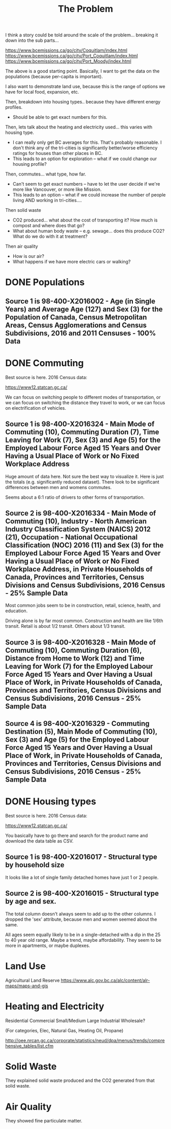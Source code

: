 #+TITLE: The Problem

I think a story could be told around the scale of the
problem... breaking it down into the sub parts...

https://www.bcemissions.ca/go/city/Coquitlam/index.html
https://www.bcemissions.ca/go/city/Port_Coquitlam/index.html
https://www.bcemissions.ca/go/city/Port_Moody/index.html

The above is a good starting point. Basically, I want to get the data
on the populations (because per-capita is important).

I also want to demonstrate land use, because this is the range of
options we have for local food, expansion, etc.

Then, breakdown into housing types.. because they have different energy profiles.
 - Should be able to get exact numbers for this.

Then, lets talk about the heating and electricity used... this varies with housing type.
 - I can really only get BC averages for this.  That's probably reasonable. I don't think
   any of the tri-cities is significantly better/worse efficiency ratings for houses than other places
   in BC.
 - This leads to an option for exploration -- what if we could change our housing profile?

Then, commutes... what type, how far.
 - Can't seem to get exact numbers -- have to let the user decide if we're more
   like Vancouver, or more like Mission.
 - This leads to an option -- what if we could increase the number of people living AND working in 
   tri-cities.... 

Then solid waste
  - CO2 produced... what about the cost of transporting it?  How much is compost and where does that go?
  - What about human body waste -- e.g. sewage... does this produce CO2?  What do we do with it at treatment?

Then air quality
  - How is our air?
  - What happens if we have more electric cars or walking?

* DONE Populations

** Source 1 is 98-400-X2016002 - Age (in Single Years) and Average Age (127) and Sex (3) for the Population of Canada, Census Metropolitan Areas, Census Agglomerations and Census Subdivisions, 2016 and 2011 Censuses - 100% Data 

#+begin_src R :session t :exports results :results table :colnames yes

  library(dplyr)
  src98.400.X2016002 <- function () {
      unz("../census2016/98-400-X2016002_ENG_CSV.ZIP", "98-400-X2016002_English_CSV_data.csv")
  }

  df.row1 <- read.table(src98.400.X2016002(), header=T, nrow=1, quote="\"", sep=",")
  start <- 233682 # Coquitlam Start
  end <- 234952 # North Van Start
  df <- read.table(src98.400.X2016002(), col.names = names(df.row1), skip = start, nrow = end - start - 1, quote="\"", sep=",")

  cities <- c('Coquitlam, CY',
              ## 'Belcarra, VL',
              ## 'Anmore, VL',
              'Port Coquitlam, CY',
              'Port Moody, CY')

  categories <- sapply(1:99, toString)
  categories[[length(categories)+1]] <- 'Under 1 year'
  categories[[length(categories)+1]] <- '100 years and over'

  df <- df %>%
      filter(GEO_NAME %in% cities, DIM..Age..in.single.years..and.average.age..127. %in% categories) %>%
      select(GEO_NAME,
             DIM..Age..in.single.years..and.average.age..127.,
             Dim..Sex..3...Member.ID...1...Total...Sex,
             Dim..Sex..3...Member.ID...2...Male,
             Dim..Sex..3...Member.ID...3...Female)

  names(df) <- c('city',
		 'age',
		 'total',
		 'male',
		 'female')

  df
#+end_src
* DONE Commuting

Best source is here. 2016 Census data:

https://www12.statcan.gc.ca/

We can focus on switching people to different modes of transportation,
or we can focus on switching the distance they travel to work, or we
can focus on electrification of vehicles.

** Source 1 is 98-400-X2016324 - Main Mode of Commuting (10), Commuting Duration (7), Time Leaving for Work (7), Sex (3) and Age (5) for the Employed Labour Force Aged 15 Years and Over Having a Usual Place of Work or No Fixed Workplace Address

Huge amount of data here. Not sure the best way to visualize it. Here
is just the totals (e.g. significantly reduced dataset). There look to
be significant differences between men and womens commutes.

Seems about a 6:1 ratio of drivers to other forms of transportation.

#+begin_src R :session t :exports results :results table :colnames yes
  library(dplyr)
  src98.400.X2016324 <- function () {
      unz("../census2016/98-400-X2016324_ENG_CSV.ZIP", "98-400-X2016324_English_CSV_data.csv")
  }

  df.row1 <- read.table(src98.400.X2016324(), header=T, nrow=1, quote="\"", sep=",")
  start <- 4553852 # Coquitlam Start
  end <- 4559102 # North Van Start
  df <- read.table(src98.400.X2016324(), col.names = names(df.row1), skip = start, nrow = end - start - 1, quote="\"", sep=",")

  cities <- c('Coquitlam, CY',
              ## 'Belcarra, VL',
              ## 'Anmore, VL',
              'Port Coquitlam, CY',
              'Port Moody, CY')

  df <- df %>%
      filter(GEO_NAME %in% cities) %>%
      select(GEO_NAME, DIM..Sex..3., DIM..Age..5., DIM..Time.leaving.for.work..7., DIM..Main.mode.of.commuting..10.,
             Dim..Commuting.duration..7...Member.ID...1...Total...Commuting.duration,
             Dim..Commuting.duration..7...Member.ID...2...Less.than.15.minutes,
             Dim..Commuting.duration..7...Member.ID...3...15.to.29.minutes,
             Dim..Commuting.duration..7...Member.ID...4...30.to.44.minutes,
             Dim..Commuting.duration..7...Member.ID...5...45.to.59.minutes,
             Dim..Commuting.duration..7...Member.ID...6...60.minutes.and.over,
             Dim..Commuting.duration..7...Member.ID...7...Average.commuting.duration)

  names(df) <- c('city', 'sex', 'age', 'leave', 'mode', 'total.duration',
		 'lt15',
		 '15to29',
		 '30to44',
		 '45to59',
		 'gte60',
		 'avergae.duration')

  total <- df %>% filter(sex == 'Total - Sex', age == 'Total - Age')
  options(width=300)
  total
#+end_src

** Source 2 is 98-400-X2016334 - Main Mode of Commuting (10), Industry - North American Industry Classification System (NAICS) 2012 (21), Occupation - National Occupational Classification (NOC) 2016 (11) and Sex (3) for the Employed Labour Force Aged 15 Years and Over Having a Usual Place of Work or No Fixed Workplace Address, in Private Households of Canada, Provinces and Territories, Census Divisions and Census Subdivisions, 2016 Census - 25% Sample Data 

Most common jobs seem to be  in construction, retail, science, health, and education.

Driving alone is by far most common. Construction and health are like
1/6th transit. Retail is about 1/2 transit. Others about 1/3 transit.

#+begin_src R :session t :exports results :results table :colnames yes
  library(dplyr)
  src98.400.X2016334 <- function () {
      unz("../census2016/98-400-X2016334_ENG_CSV.ZIP", "98-400-X2016334_English_CSV_data.csv")
  }

  df.row1 <- read.table(src98.400.X2016334(), header=T, nrow=1, quote="\"", sep=",")
  start <- 3005543 # Coquitlam Start
  end <- 3009008 # North Van Start
  df <- read.table(src98.400.X2016334(), col.names = names(df.row1), skip = start, nrow = end - start - 1, quote="\"", sep=",")

  cities <- c('Coquitlam, CY',
              ## 'Belcarra, VL',
              ## 'Anmore, VL',
              'Port Coquitlam, CY',
              'Port Moody, CY')

  df <- df %>%
      filter(GEO_NAME %in% cities) %>%
      select(GEO_NAME, DIM..Sex..3.,
             DIM..Occupation...National.Occupational.Classification..NOC..2016..11.,
             DIM..Industry...North.American.Industry.Classification.System..NAICS..2012..21.,
             Dim..Main.mode.of.commuting..10...Member.ID...1...Total...Main.mode.of.commuting..Note..3.,
             Dim..Main.mode.of.commuting..10...Member.ID...2...Car..truck.or.van,
             Dim..Main.mode.of.commuting..10...Member.ID...3...Driver..alone,
             Dim..Main.mode.of.commuting..10...Member.ID...4...2.or.more.persons.shared.the.ride.to.work,
             Dim..Main.mode.of.commuting..10...Member.ID...5...Driver..with.1.or.more.passengers,
             Dim..Main.mode.of.commuting..10...Member.ID...6...Passenger..2.or.more.persons.in.the.vehicle,
             Dim..Main.mode.of.commuting..10...Member.ID...7...Sustainable.transportation,
             Dim..Main.mode.of.commuting..10...Member.ID...8...Public.transit,
             Dim..Main.mode.of.commuting..10...Member.ID...9...Active.transport,
             Dim..Main.mode.of.commuting..10...Member.ID...10...Other.method)

  names(df) <- c('city', 'sex', 'NOC', 'NAICS', 'mode.total',
		 'Car..truck.or.van',
		 'Driver..alone',
		 '2.or.more.persons.shared.the.ride.to.work',
		 'Driver..with.1.or.more.passengers',
		 'Passenger..2.or.more.persons.in.the.vehicle',
		 'Sustainable.transportation',
		 'Public.transit',
		 'Active.transport',
		 'Other')

  total <- df %>% filter(sex == 'Total - Sex', NOC == 'Total - Occupation - National Occupational Classification (NOC) 2016')
  options(width=300)
  total
#+end_src

** Source 3 is 98-400-X2016328 - Main Mode of Commuting (10), Commuting Duration (6), Distance from Home to Work (12) and Time Leaving for Work (7) for the Employed Labour Force Aged 15 Years and Over Having a Usual Place of Work, in Private Households of Canada, Provinces and Territories, Census Divisions and Census Subdivisions, 2016 Census - 25% Sample Data 

#+begin_src R :session t :exports results :results table :colnames yes
  library(dplyr)
  src98.400.X2016328 <- function () {
      unz("../census2016/98-400-X2016328_ENG_CSV.ZIP", "98-400-X2016328_English_CSV_data.csv")
  }

  df.row1 <- read.table(src98.400.X2016328(), header=T, nrow=1, quote="\"", sep=",")
  start <- 1821542 # Coquitlam Start
  end <- 1823642 # North Van Start
  df <- read.table(src98.400.X2016328(), col.names = names(df.row1), skip = start, nrow = end - start - 1, quote="\"", sep=",")

  cities <- c('Coquitlam, CY',
              ## 'Belcarra, VL',
              ## 'Anmore, VL',
              'Port Coquitlam, CY',
              'Port Moody, CY')

  df <- df %>%
      filter(GEO_NAME %in% cities) %>%
      select(GEO_NAME,
             DIM..Commuting.duration..6.,
             DIM..Time.leaving.for.work..7.,
             DIM..Main.mode.of.commuting..10.,
             Dim..Distance.from.home.to.work..12...Member.ID...1...Total...Distance.from.home.to.work..Note..2.,
             Dim..Distance.from.home.to.work..12...Member.ID...2...Less.than.1.km,
             Dim..Distance.from.home.to.work..12...Member.ID...3...1.to.2.9.km,
             Dim..Distance.from.home.to.work..12...Member.ID...4...3.to.4.9.km,
             Dim..Distance.from.home.to.work..12...Member.ID...5...5.to.6.9.km,
             Dim..Distance.from.home.to.work..12...Member.ID...6...7.to.9.9.km,
             Dim..Distance.from.home.to.work..12...Member.ID...7...10.to.14.9.km,
             Dim..Distance.from.home.to.work..12...Member.ID...8...15.to.19.9.km,
             Dim..Distance.from.home.to.work..12...Member.ID...9...20.to.24.9.Km,
             Dim..Distance.from.home.to.work..12...Member.ID...10...25.to.29.9.km,
             Dim..Distance.from.home.to.work..12...Member.ID...11...30.to.34.9.km,
             Dim..Distance.from.home.to.work..12...Member.ID...12...35.km.or.more)

  names(df) <- c('city', 'dur', 'exit.time', 'mode',
		 'total.dist',
		 'Less.than.1.km',
		 '1.to.2.9.km',
		 '3.to.4.9.km',
		 '5.to.6.9.km',
		 '7.to.9.9.km',
		 '10.to.14.9.km',
		 '15.to.19.9.km',
		 '20.to.24.9.km',
		 '25.to.29.9.km',
		 '30.to.34.9.km',
		 '35.km.or.more')

  total <- df %>% select(-exit.time) %>% group_by(city, mode) %>% summarize_each(sum, `total.dist`, `Less.than.1.km`, `1.to.2.9.km`, `3.to.4.9.km`, `5.to.6.9.km`, `7.to.9.9.km`, `10.to.14.9.km`, `15.to.19.9.km`, `20.to.24.9.Km`, `25.to.29.9.km`, `30.to.34.9.km`, `35.km.or.more`)

  options(width=300)
  total
#+end_src

** Source 4 is 98-400-X2016329 - Commuting Destination (5), Main Mode of Commuting (10), Sex (3) and Age (5) for the Employed Labour Force Aged 15 Years and Over Having a Usual Place of Work, in Private Households of Canada, Provinces and Territories, Census Divisions and Census Subdivisions, 2016 Census - 25% Sample Data

#+begin_src R :session t :exports results :results table :colnames yes

  library(dplyr)
  src98.400.X2016329 <- function () {
      unz("../census2016/98-400-X2016329_ENG_CSV.ZIP", "98-400-X2016329_English_CSV_data.csv")
  }

  df.row1 <- read.table(src98.400.X2016329(), header=T, nrow=1, quote="\"", sep=",")
  start <- 650552 # Coquitlam Start
  end <- 651302 # North Van Start
  df <- read.table(src98.400.X2016329(), col.names = names(df.row1), skip = start, nrow = end - start - 1, quote="\"", sep=",")

  cities <- c('Coquitlam',
              ## 'Belcarra',
              ## 'Anmore',
              'Port Coquitlam',
              'Port Moody')

  df <- df %>%
      filter(GEO_NAME %in% cities) %>%
      select(GEO_NAME,
             DIM..Sex..3.,
             DIM..Age..5.,
             DIM..Main.mode.of.commuting..10.,
             Dim..Commuting.destination..5...Member.ID...1...Total...Commuting.destination,
             Dim..Commuting.destination..5...Member.ID...2...Commute.within.census.subdivision..CSD..of.residence,
             Dim..Commuting.destination..5...Member.ID...3...Commute.to.a.different.census.subdivision..CSD..within.census.division..CD..of.residence,
             Dim..Commuting.destination..5...Member.ID...4...Commute.to.a.different.census.subdivision..CSD..and.census.division..CD..within.province.or.territory.of.residence,
             Dim..Commuting.destination..5...Member.ID...5...Commute.to.a.different.province.or.territory)

  names(df) <- c('city',
		 'sex',
		 'age',
		 'mode',
		 'total',
		 'within_subdivision',
		 'within_census_division',
		 'within_province',
		 'other_province')

  total <- df %>% filter(sex == 'Total - Sex', age == 'Total - Age')
  options(width=300)
  total
#+end_src

* DONE Housing types

Best source is here. 2016 Census data:

https://www12.statcan.gc.ca/

You basically have to go there and search for the product name and download the data table as CSV.

** Source 1 is 98-400-X2016017 - Structural type by household size


# Output the table... Sort so the total is last.

#+begin_src R :session t :exports results :results table :colnames yes
  library(dplyr)

  src98.400.X2016017 <- function () {
      unz("../census2016/98-400-X2016017_ENG_CSV.ZIP", "98-400-X2016017_English_CSV_data.csv")
  }

  df.row1 <- read.table(src98.400.X2016017(), header=T, nrow=1, quote="\"", sep=",")
  start <- 43602 # Coquitlam Start
  end <- 43652 # North Van Start
  df <- read.table(src98.400.X2016017(), col.names = names(df.row1), skip = start, nrow = end - start - 1, quote="\"", sep=",")

  cities <- c('Coquitlam, CY',
              ## 'Belcarra, VL',
              ## 'Anmore, VL',
              'Port Coquitlam, CY',
              'Port Moody, CY')

  df <- df %>%
      filter(GEO_NAME %in% cities) %>%
      select(GEO_NAME, DIM..Structural.type.of.dwelling..10.,
             Dim..Household.size..8...Member.ID...1...Total...Household.size,
             Dim..Household.size..8...Member.ID...2...1.person,
             Dim..Household.size..8...Member.ID...3...2.persons,
             Dim..Household.size..8...Member.ID...4...3.persons,
             Dim..Household.size..8...Member.ID...5...4.persons,
             Dim..Household.size..8...Member.ID...6...5.or.more.persons,
             Dim..Household.size..8...Member.ID...7...Number.of.persons.in.private.households,
             Dim..Household.size..8...Member.ID...8...Average.household.size)

  names(df) <- c('city', 'type', 'total.houses',
		 '1.person',
		 '2.persons',
		 '3.persons',
		 '4.persons',
		 '5.or.more.persons',
		 'total.persons',
		 'avergae.household.size')

  options(width=300)
  df
#+end_src

It looks like a lot of single family detached homes have just 1 or 2 people.

** Source 2 is 98-400-X2016015 - Structural type by age and sex.

#+begin_src R :session t :exports results :results table :colnames yes
  library(dplyr)

  src98.400.X2016015 <- function () {
      unz("../census2016/98-400-X2016015_ENG_CSV.ZIP", "98-400-X2016015_English_CSV_data.csv")
  }

  df.row1 <- read.table(src98.400.X2016015(), header=T, nrow=1, quote="\"", sep=",")
  start <- 130802 # Coquitlam Start
  end <- 130952 # North Van Start
  df <- read.table(src98.400.X2016015(), col.names = names(df.row1), skip = start, nrow = end - start - 1, quote="\"", sep=",")

  cities <- c('Coquitlam, CY',
              ## 'Belcarra, VL',
              ## 'Anmore, VL',
              'Port Coquitlam, CY',
              'Port Moody, CY')

  df <- df %>%
      filter(GEO_NAME %in% cities, DIM..Sex..3. == 'Total - Sex') %>%
      select(GEO_NAME, DIM..Structural.type.of.dwelling..10.,
             Dim..Age..20...Member.ID...1...Total...Age,
             Dim..Age..20...Member.ID...2...0.to.14.years,
             Dim..Age..20...Member.ID...3...15.to.19.years,
             Dim..Age..20...Member.ID...4...15.to.17.years,
             Dim..Age..20...Member.ID...5...18.to.19.years,
             Dim..Age..20...Member.ID...6...20.to.24.years,
             Dim..Age..20...Member.ID...7...25.to.29.years,
             Dim..Age..20...Member.ID...8...30.to.34.years,
             Dim..Age..20...Member.ID...9...35.to.39.years,
             Dim..Age..20...Member.ID...10...40.to.44.years,
             Dim..Age..20...Member.ID...11...45.to.49.years,
             Dim..Age..20...Member.ID...12...50.to.54.years,
             Dim..Age..20...Member.ID...13...55.to.59.years,
             Dim..Age..20...Member.ID...14...60.to.64.years,
             Dim..Age..20...Member.ID...15...65.years.and.over,
             Dim..Age..20...Member.ID...16...65.to.69.years,
             Dim..Age..20...Member.ID...17...70.to.74.years,
             Dim..Age..20...Member.ID...18...75.to.79.years,
             Dim..Age..20...Member.ID...19...80.to.84.years,
             Dim..Age..20...Member.ID...20...85.years.and.over)

  names(df) <- c('city', 'type',
		 'total',
		 '0.to.14',
		 '15.to.19',
		 '15.to.17',
		 '18.to.19',
		 '20.to.24',
		 '25.to.29',
		 '30.to.34',
		 '35.to.39',
		 '40.to.44',
		 '45.to.49',
		 '50.to.54',
		 '55.to.59',
		 '60.to.64',
		 '65.and.over',
		 '65.to.69',
		 '70.to.74',
		 '75.to.79',
		 '80.to.84',
		 '85.and.over')

  options(width=300)
  df
#+end_src

The total column doesn't always seem to add up to the other columns. I
dropped the 'sex' attribute, because men and women seemed about the
same.

All ages seem equally likely to be in a single-detached with a dip in
the 25 to 40 year old range. Maybe a trend, maybe affordability. They
seem to be more in apartments, or maybe duplexes.

* Land Use

Agricultural Land Reserve
https://www.alc.gov.bc.ca/alc/content/alr-maps/maps-and-gis

* Heating and Electricity
Residential
Commercial Small/Medium
Large Industrial
Wholesale?

(For categories, Elec, Natural Gas, Heating Oil, Propane)

http://oee.nrcan.gc.ca/corporate/statistics/neud/dpa/menus/trends/comprehensive_tables/list.cfm

* Solid Waste

They explained solid waste produced and the CO2 generated from that solid waste.

* Air Quality

They showed fine particulate matter.

